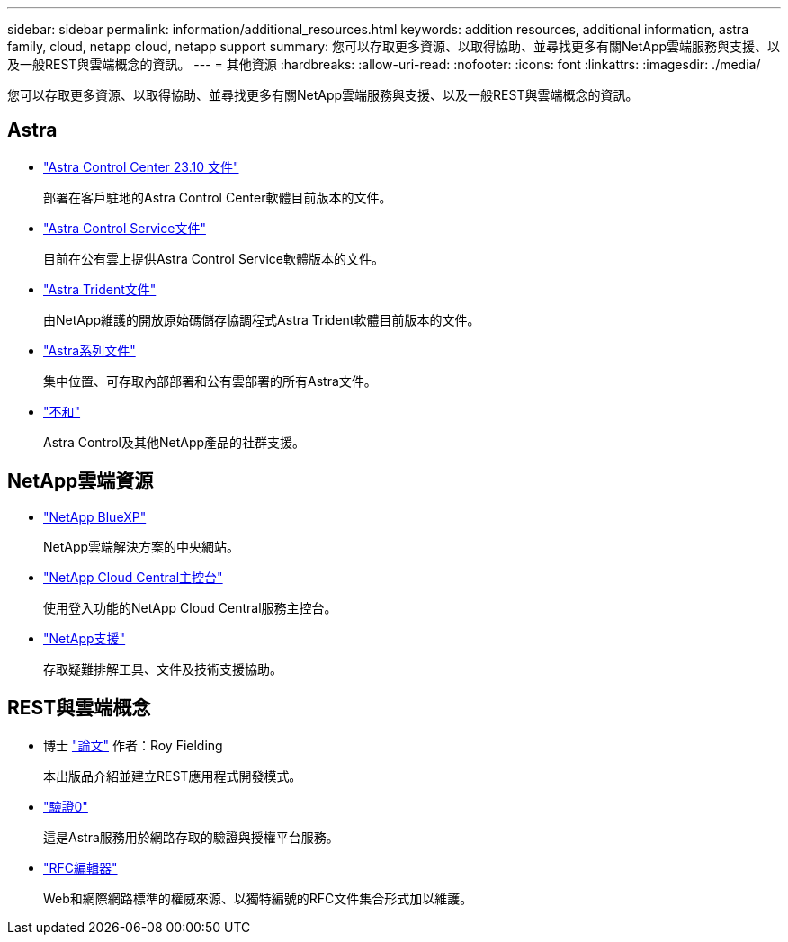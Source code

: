 ---
sidebar: sidebar 
permalink: information/additional_resources.html 
keywords: addition resources, additional information, astra family, cloud, netapp cloud, netapp support 
summary: 您可以存取更多資源、以取得協助、並尋找更多有關NetApp雲端服務與支援、以及一般REST與雲端概念的資訊。 
---
= 其他資源
:hardbreaks:
:allow-uri-read: 
:nofooter: 
:icons: font
:linkattrs: 
:imagesdir: ./media/


[role="lead"]
您可以存取更多資源、以取得協助、並尋找更多有關NetApp雲端服務與支援、以及一般REST與雲端概念的資訊。



== Astra

* https://docs.netapp.com/us-en/astra-control-center-2310/["Astra Control Center 23.10 文件"^]
+
部署在客戶駐地的Astra Control Center軟體目前版本的文件。

* https://docs.netapp.com/us-en/astra-control-service/["Astra Control Service文件"^]
+
目前在公有雲上提供Astra Control Service軟體版本的文件。

* https://docs.netapp.com/us-en/trident/["Astra Trident文件"^]
+
由NetApp維護的開放原始碼儲存協調程式Astra Trident軟體目前版本的文件。

* https://docs.netapp.com/us-en/astra-family/["Astra系列文件"^]
+
集中位置、可存取內部部署和公有雲部署的所有Astra文件。

* https://discord.gg/NetApp["不和"^]
+
Astra Control及其他NetApp產品的社群支援。





== NetApp雲端資源

* https://bluexp.netapp.com/["NetApp BlueXP"^]
+
NetApp雲端解決方案的中央網站。

* https://services.cloud.netapp.com/redirect-to-login?startOnSignup=false["NetApp Cloud Central主控台"^]
+
使用登入功能的NetApp Cloud Central服務主控台。

* https://mysupport.netapp.com/["NetApp支援"^]
+
存取疑難排解工具、文件及技術支援協助。





== REST與雲端概念

* 博士 https://www.ics.uci.edu/~fielding/pubs/dissertation/top.htm["論文"^] 作者：Roy Fielding
+
本出版品介紹並建立REST應用程式開發模式。

* https://auth0.com/["驗證0"^]
+
這是Astra服務用於網路存取的驗證與授權平台服務。

* https://www.rfc-editor.org/["RFC編輯器"^]
+
Web和網際網路標準的權威來源、以獨特編號的RFC文件集合形式加以維護。



